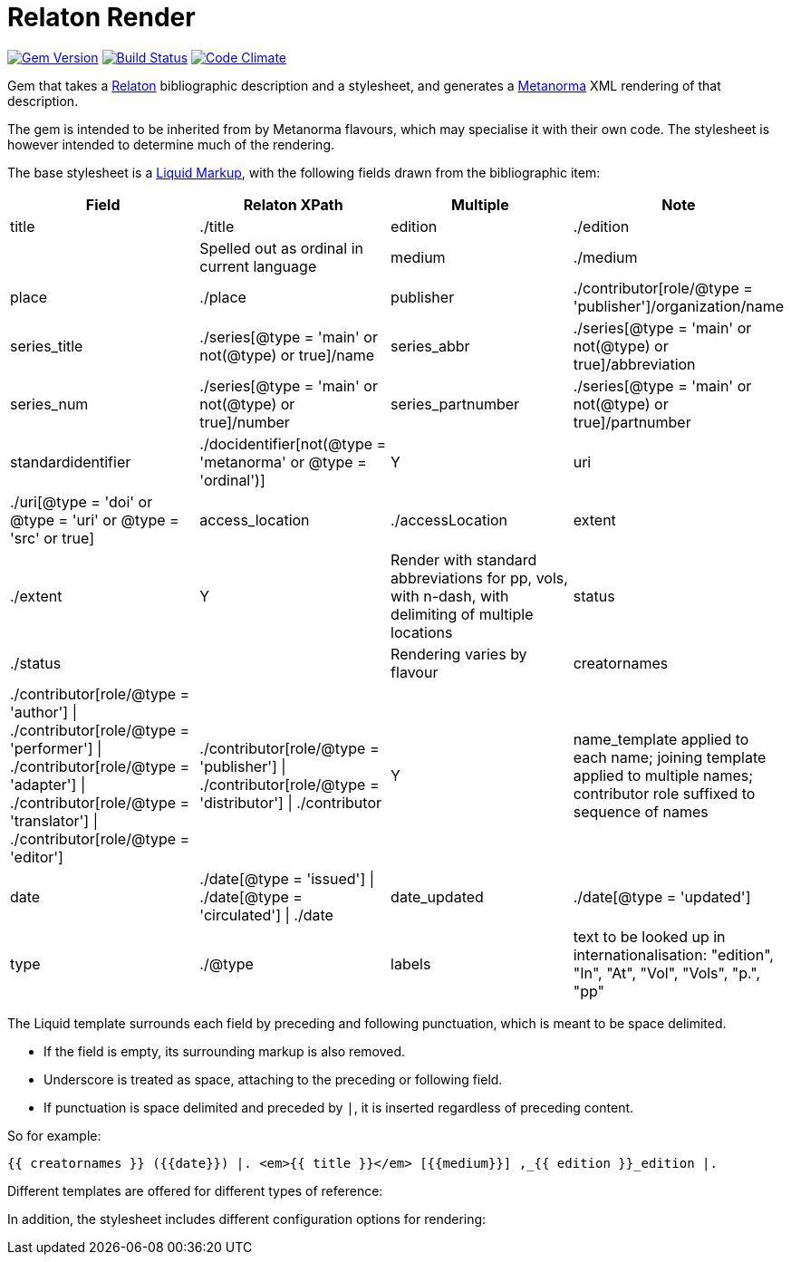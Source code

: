= Relaton Render

image:https://img.shields.io/gem/v/iso690render.svg["Gem Version", link="https://rubygems.org/gems/iso690render"]
image:https://github.com/metanorma/iso690render/workflows/rake/badge.svg["Build Status", link="https://github.com/metanorma/iso690render/actions?workflow=rake"]
image:https://codeclimate.com/github/metanorma/iso690render/badges/gpa.svg["Code Climate", link="https://codeclimate.com/github/metanorma/iso690render"]

Gem that takes a https://github.com/relaton/relaton[Relaton] bibliographic description and 
a stylesheet, and generates a https://www.metanorma.org[Metanorma] XML rendering of that description.

The gem is intended to be inherited from by Metanorma flavours, which may specialise it with their own
code. The stylesheet is however intended to determine much of the rendering.

The base stylesheet is a https://shopify.github.io/liquid/[Liquid Markup], with the following fields
drawn from the bibliographic item:

|===
| Field   | Relaton XPath | Multiple | Note

| title   | ./title
| edition | ./edition | | Spelled out as ordinal in current language
| medium  | ./medium
| place   | ./place
| publisher | ./contributor[role/@type = 'publisher']/organization/name
| series_title  | ./series[@type = 'main' or not(@type) or true]/name
| series_abbr  | ./series[@type = 'main' or not(@type) or true]/abbreviation
| series_num  | ./series[@type = 'main' or not(@type) or true]/number
| series_partnumber  | ./series[@type = 'main' or not(@type) or true]/partnumber
| standardidentifier | ./docidentifier[not(@type = 'metanorma' or @type = 'ordinal')] | Y
| uri | ./uri[@type = 'doi' or @type = 'uri' or @type = 'src' or true]
| access_location | ./accessLocation
| extent | ./extent | Y | Render with standard abbreviations for pp, vols, with n-dash, with delimiting of multiple locations
| status | ./status | | Rendering varies by flavour
| creatornames | ./contributor[role/@type = 'author'] \| ./contributor[role/@type = 'performer'] \| ./contributor[role/@type = 'adapter'] \| ./contributor[role/@type = 'translator'] \| ./contributor[role/@type = 'editor'] | ./contributor[role/@type = 'publisher'] \| ./contributor[role/@type = 'distributor'] \| ./contributor | Y | name_template applied to each name; joining template applied to multiple names; contributor role suffixed to sequence of names
| date | ./date[@type = 'issued'] \| ./date[@type = 'circulated'] \| ./date
| date_updated | ./date[@type = 'updated']
| type | ./@type
| labels | text to be looked up in internationalisation: "edition", "In", "At", "Vol", "Vols", "p.", "pp"
|===

The Liquid template surrounds each field by preceding and following punctuation, which is meant to be space delimited. 

* If the field is empty, its surrounding markup is also removed. 
* Underscore is treated as space, attaching to the preceding or following field.
* If punctuation is space delimited and preceded by `|`, it is inserted regardless of preceding content.

So for example:

....
{{ creatornames }} ({{date}}) |. <em>{{ title }}</em> [{{medium}}] ,_{{ edition }}_edition |. 
....

Different templates are offered for different types of reference:

In addition, the stylesheet includes different configuration options for rendering:

